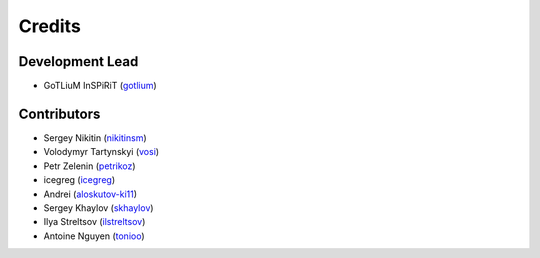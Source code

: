 =======
Credits
=======

Development Lead
----------------

* GoTLiuM InSPiRiT (`gotlium <https://github.com/gotlium>`_)

Contributors
------------

* Sergey Nikitin (`nikitinsm <https://github.com/nikitinsm>`_)
* Volodymyr Tartynskyi (`vosi <https://github.com/vosi>`_)
* Petr Zelenin (`petrikoz <https://github.com/petrikoz>`_)
* icegreg (`icegreg <https://github.com/icegreg>`_)
* Andrei (`aloskutov-ki11 <https://github.com/aloskutov-ki11>`_)
* Sergey Khaylov (`skhaylov <https://github.com/skhaylov>`_)
* Ilya Streltsov (`ilstreltsov <https://github.com/ilstreltsov>`_)
* Antoine Nguyen  (`tonioo <https://github.com/tonioo>`_)
